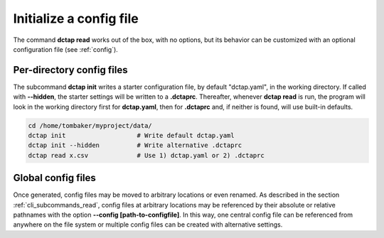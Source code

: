 .. _cli_subcommands_init:

Initialize a config file
........................

The command **dctap read** works out of the box, with no options, but its behavior can be customized with an optional configuration file (see :ref:`config`).

Per-directory config files
::::::::::::::::::::::::::

The subcommand **dctap init** writes a starter configuration file, by default "dctap.yaml", in the working directory. If called with **--hidden**, the starter settings will be written to a **.dctaprc**. Thereafter, whenever **dctap read** is run, the program will look in the working directory first for **dctap.yaml**, then for **.dctaprc** and, if neither is found, will use built-in defaults.

.. code-block:: bash

    cd /home/tombaker/myproject/data/
    dctap init                   # Write default dctap.yaml
    dctap init --hidden          # Write alternative .dctaprc
    dctap read x.csv             # Use 1) dctap.yaml or 2) .dctaprc

Global config files
:::::::::::::::::::

Once generated, config files may be moved to arbitrary locations or even renamed. As described in the section :ref:`cli_subcommands_read`, config files at arbitrary locations may be referenced by their absolute or relative pathnames with the option **--config [path-to-configfile]**. In this way, one central config file can be referenced from anywhere on the file system or multiple config files can be created with alternative settings.
